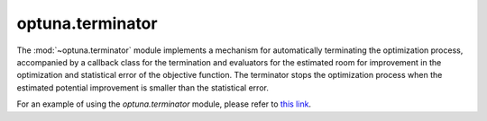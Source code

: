 .. module:: optuna.terminator

optuna.terminator
=================

The :mod:`~optuna.terminator` module implements a mechanism for automatically terminating the optimization process, accompanied by a callback class for the termination and evaluators for the estimated room for improvement in the optimization and statistical error of the objective function. The terminator stops the optimization process when the estimated potential improvement is smaller than the statistical error.

.. autosummary::
   :toctree: generated/
   :nosignatures:

   optuna.terminator.BaseTerminator
   optuna.terminator.Terminator
   optuna.terminator.BaseImprovementEvaluator
   optuna.terminator.RegretBoundEvaluator
   optuna.terminator.BestValueStagnationEvaluator
   optuna.terminator.BaseErrorEvaluator
   optuna.terminator.CrossValidationErrorEvaluator
   optuna.terminator.StaticErrorEvaluator
   optuna.terminator.TerminatorCallback
   optuna.terminator.report_cross_validation_scores

For an example of using the `optuna.terminator` module, please refer to `this link <https://github.com/optuna/optuna-examples/tree/main/terminator>`_.

.. seealso::
   :ref:`terminator_example` tutorial provides an example of using the `optuna.terminator` module.

.. _terminator_example: https://github.com/optuna/optuna-examples/tree/main/terminator
